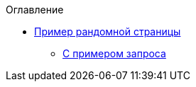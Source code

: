 .Оглавление
* xref:example.adoc[Пример рандомной страницы]
** xref:asciidoc:service1-request.adoc[С примером запроса]